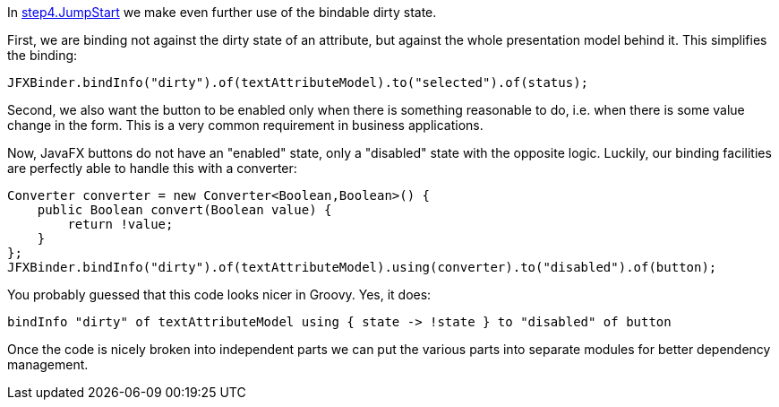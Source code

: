 In link:https://github.com/canoo/DolphinJumpStart/blob/master/combined/src/main/java/step_4/JumpStart.java[step4.JumpStart]
we make even further use of the bindable dirty state.

First, we are binding not against the dirty state of an attribute, but against the whole
presentation model behind it. This simplifies the binding:

[source,java]
JFXBinder.bindInfo("dirty").of(textAttributeModel).to("selected").of(status);

Second, we also want the button to be enabled only when there is something reasonable to
do, i.e. when there is some value change in the form. This is a very common requirement
in business applications.

Now, JavaFX buttons do not have an "enabled" state, only a "disabled" state with the opposite
logic. Luckily, our binding facilities are perfectly able to handle this with a converter:

[source,java]
Converter converter = new Converter<Boolean,Boolean>() {
    public Boolean convert(Boolean value) {
        return !value;
    }
};
JFXBinder.bindInfo("dirty").of(textAttributeModel).using(converter).to("disabled").of(button);

You probably guessed that this code looks nicer in Groovy. Yes, it does:

[source,java]
bindInfo "dirty" of textAttributeModel using { state -> !state } to "disabled" of button


Once the code is nicely broken into independent parts we can put the various parts into separate modules
for better dependency management.

